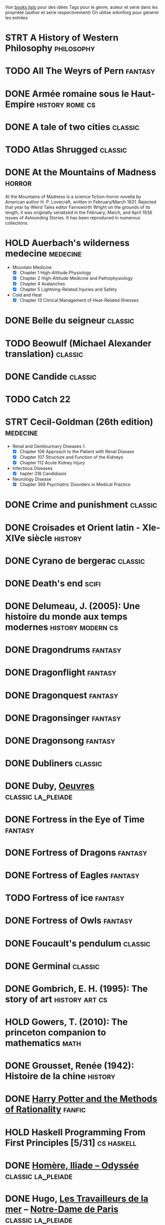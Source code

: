 #+TAGS: classic cs fanfic fantasy history horror la_pleiade math medecine machine_learning scifi stats
Voir [[file:books-lists][books lists]] pour des idées
Tags pour le genre, auteur et série dans les propriété (author et serie respectivement)
On utilise wikinforg pour générer les entrées

* STRT A History of Western Philosophy :philosophy:

* TODO All The Weyrs of Pern :fantasy:
:PROPERTIES:
:serie: pern
:author:   Anne McCaffrey
:END:
* DONE Armée romaine sous le Haut-Empire :history:rome:cs:
* DONE A tale of two cities :classic:
* TODO Atlas Shrugged :classic:
* DONE At the Mountains of Madness :horror:
CLOSED: [2024-06-15 Sat 10:59]
:PROPERTIES:
:author:   H. P. Lovecraft
:cover-artist: Howard V. Brown
:language: English
:genre:    Science fiction, Horror
:published: February–April 1936 (Astounding Stories)
:publication-place: United States
:media-type: Print (periodical)
:thumbnail: https://upload.wikimedia.org/wikipedia/commons/thumb/1/11/At_the_Mountains_of_Madness.jpg/200px-At_the_Mountains_of_Madness.jpg
:wikinfo-id: 497415
:URL:      https://en.wikipedia.org?curid=497415
:END:
At the Mountains of Madness is a science fiction-horror novella by American author H. P. Lovecraft, written in February/March 1931. Rejected that year by Weird Tales editor Farnsworth Wright on the grounds of its length, it was originally serialized in the February, March, and April 1936 issues of Astounding Stories. It has been reproduced in numerous collections.
* HOLD Auerbach's wilderness medecine :medecine:
- Mountain Medicine
  - [X] Chapter 1 High-Altitude Physiology
  - [X] Chapter 2 High-Altitude Medicine and Pathophysiology
  - [X] Chapter 4 Avalanches
  - [X] Chapter 5 Lightning-Related Injuries and Safety
- Cold and Heat
  - [X] Chapter 13 Clinical Management of Heat-Related Illnesses

* DONE Belle du seigneur :classic:
* TODO Beowulf (Michael Alexander translation) :classic:
* DONE Candide :classic:
* TODO Catch 22
* STRT Cecil-Goldman (26th edition) :medecine:
- Renal and Genitourinary Diseases 1.
  - [X] Chapter 106 Approach to the Patient with Renal Disease
  - [X] Chapter 107 Structure and Function of the Kidneys
  - [X] Chapter 112 Acute Kidney Injury
- Infectious Diseases
  - [X] hapter 318 Candidiasis
- Neurology Disease
  - [X] Chapter 369 Psychiatric Disorders in Medical Practice
* DONE Crime and punishment :classic:
* DONE Croisades et Orient latin - XIe-XIVe siècle :history:

* DONE Cyrano de bergerac :classic:
* DONE Death's end :scifi:
:PROPERTIES:
:serie:    three-body problem
:author:   Cixin Liu
:END:
* DONE Delumeau, J. (2005): Une histoire du monde aux temps modernes :history:modern:cs:
* DONE Dragondrums :fantasy:
:PROPERTIES:
:serie: pern
:author:   Anne McCaffrey
:END:
* DONE Dragonflight :fantasy:
:PROPERTIES:
:serie: pern
:author:   Anne McCaffrey
:END:
* DONE Dragonquest :fantasy:
:PROPERTIES:
:serie: pern
:author:   Anne McCaffrey
:END:
* DONE Dragonsinger :fantasy:
:PROPERTIES:
:serie: pern
:author:   Anne McCaffrey
:END:
* DONE Dragonsong :fantasy:
:PROPERTIES:
:serie: pern
:author:   Anne McCaffrey
:END:
* DONE Dubliners :classic:
* DONE Duby, [[file:books/duby.md][Oeuvres]] :classic:la_pleiade:
* DONE Fortress in the Eye of Time :fantasy:
:PROPERTIES:
:author: C. J. Cherryh
:serie: fortress
:END:
* DONE Fortress of Dragons :fantasy:
:PROPERTIES:
:author: C. J. Cherryh
:serie: fortress
:END:
* DONE Fortress of Eagles :fantasy:
:PROPERTIES:
:author: C. J. Cherryh
:serie: fortress
:END:
* TODO Fortress of ice :fantasy:
:PROPERTIES:
:author: C. J. Cherryh
:serie: fortress
:END:
* DONE Fortress of Owls :fantasy:
:PROPERTIES:
:author: C. J. Cherryh
:serie: fortress
:END:
* DONE Foucault's pendulum :classic:
* DONE Germinal :classic:
* DONE Gombrich, E. H. (1995): The story of art :history:art:cs:
* HOLD Gowers, T. (2010): The princeton companion to mathematics :math:
* DONE Grousset, Renée (1942): Histoire de la chine :history:
* DONE [[file:notes/reviews/arithmancer.org][Harry Potter and the Methods of Rationality]] :fanfic:
:PROPERTIES:
:serie: harry potter
:END:
* HOLD Haskell Programming From First Principles [5/31] :cs:haskell:
* DONE [[file:books/homere.md][Homère, Iliade -- Odyssée]] :classic:la_pleiade:
* DONE Hugo, [[file:books/travailleurs_de_la_mer.md][Les Travailleurs de la mer]] -- [[file:books/notre_dame_de_paris.md][Notre-Dame de Paris]] :classic:la_pleiade:
* DONE I, Claudius :classic:
* DONE Illusions : The Adventures of a Reluctant Messiah :classic:
* TODO IPPC : Summary for policymaker :climate:
* DONE Jane Eyre :classic:
* DONE La peste :classic:
* DONE Le coran :classic:la_pleiade:
* DONE Le Glay, M., Voisin, J., & Le Bohec, Y. (1991): Histoire romaine :history:rome:cs:
* DONE [[file:books/graal.md][Le Livre du Graal]] [3/3] :classic:la_pleiade:
* DONE Le Petit Prince :classic:
* DONE [[file:milles_et_une_nuits.md][Les Mille Et Une Nuits]] [3/3] :classic:la_pleiade:
* DONE Lolita :classic:
* DONE Magni, C. (2003): Les Olmèques: des origines au mythe
* DONE [#A] Oxford history of Ancient Egypt :history:
* DONE Plutarch, (2001): Plutarch's lives :history:antiquity:cs:
* DONE Polybe: Histoire :history:rome:
* DONE Pride and Prejudice and Zombies :horror:
:PROPERTIES:
:author:   Seth Grahame-Smith and Jane Austen
:language: English
:genre:    Comic novel, historical fiction, horror, thriller, comedy
:published: April 1, 2009 Quirk Books, Philadelphia
:publication-place: United States
:media-type: Print (Paperback)
:pages:    319 pp
:isbn:     978-1-59474-334-4
:oclc:     261176486
:followed-by: Pride and Prejudice and Zombies: Dawn of the Dreadfuls
:thumbnail: https://upload.wikimedia.org/wikipedia/en/thumb/f/f0/PrideandPrejudiceandZombiesCover.jpg/220px-PrideandPrejudiceandZombiesCover.jpg
:wikinfo-id: 22218319
:URL:      https://en.wikipedia.org?curid=22218319
:END:
Pride and Prejudice and Zombies is a 2009 parody novel by Seth Grahame-Smith. It is a mashup combining Jane Austen's classic 1813 novel Pride and Prejudice with elements of modern zombie fiction, crediting Austen as co-author. It was first published in April 2009 by Quirk Books and in October 2009 a Deluxe Edition was released, containing full-color images and additional zombie scenes.
* DONE Pride and Prejudice (J. Austen) :classic:
* STRT [[https://doc.rust-lang.org/book/][Rust Book]] :rust:cs:
- [X] Chap 01
- [X] Chap 02
- [ ] Chap 04
* DONE [[file:notes/reviews/sacrifice_arc.org][Sacrifice Arc]] :fanfic:
:PROPERTIES:
:serie: harry potter
:END:
* DONE Si c'est un homme :classic:
* DONE The Arithmancer :fanfic:
:PROPERTIES:
:serie: harry potter
:END:

* HOLD The Art of Computer Programming 1 :cs:
:PROPERTIES:
:author:   Donald Knuth
:language: English
:genre:    Non-fiction Monograph
:publisher: Addison-Wesley
:publication-date: 1968– (the book is still incomplete)
:publication-place: United States
:media-type: Print (Hardcover)
:isbn:     0-201-03801-3
:dewey-decimal: 519
:lc-class: QA76.75
:thumbnail: https://upload.wikimedia.org/wikipedia/commons/thumb/8/8a/ArtOfComputerProgramming.svg/220px-ArtOfComputerProgramming.svg.png
:wikinfo-id: 31358
:URL:      https://en.wikipedia.org?curid=31358
:END:
The Art of Computer Programming (TAOCP) is a comprehensive monograph written by the computer scientist Donald Knuth presenting programming algorithms and their analysis. Volumes 1–5 are intended to represent the central core of computer programming for sequential machines. When Knuth began the project in 1962, he originally conceived of it as a single book with twelve chapters.
* DONE The Black Company 6/6
:PROPERTIES:
:author:   Glenn Cook
:END:
** Pern
* DONE The dark forest :scifi:
:PROPERTIES:
:serie:    three-body problem
:author:   Cixin Liu
:END:
* STRT The elements of statistical learning (217) [1/1] :stats:machine_learning:
Texte de référence pour classification, machine
*** DONE 1. Intro
*** 2
2.4  non clair, à relire
* DONE The fall of the house of usher :classic:
* TODO The Feynman Lectures on Physics :physics:

* DONE The hound of the baskervilles :mystery:
:PROPERTIES:
:serie:    Sherlock Holmes
:END:
* DONE The Lost Apothecary :thriller:
* DONE The name of the rose :classic:

* TODO The Skies of Pern
:PROPERTIES:
:serie: pern
:author:   Anne McCaffrey
:END:
** DONE R.R Martin - A Song of Ice and Fire 5/5
** DONE R.R Martin - Windhaven
** TODO R.R Martin - Fire and Blood
** Pratchett
*** DONE The Color of Magic (Discworld, #1; Rincewind, #1)
*** DONE The light fantastic
*** DONE The color of magic : a discworld novel
** DONE Harry Potter 7/7
** DONE Tolkien - Lord of the Rings 3/3
** DONE Tolkien - The Silmarillion
** DONE Tolkien - The hobbit, or, there and back again
** TODO Earthsea
*** TODO A Wizard of Earthsea (1968)
*** TODO The Tombs of Atuan (1970)
*** TODO The Farthest Shore (1972)
*** TODO Tehanu 1990
*** TODO Tales from Earthsea (2001)
*** TODO The Other Wind (2001)

** DONE Clarke, S. - Dr Norrel and Mr Strange

* DONE The three-body problem :scifi:
:PROPERTIES:
:serie:    three-body problem
:author:   Cixin Liu
:END:
* DONE The Time Machine :scifi:
:PROPERTIES:
:author:   H. G. Wells
:END:
* DONE The War of the Worlds :scifi:
:PROPERTIES:
:author:   H. G. Wells
:END:

* DONE The White Dragon :fantasy:
:PROPERTIES:
:serie: pern
:author:   Anne McCaffrey
:END:
* DONE Tite-Live - Histoire romaine (Gallimard) :history:rome:

** DONE livre i à v : de la fondation de rome à l'invasion gauloise
** DONE livres xxi à xxv : la seconde guerre punique i
** DONE livres vi à x : la conquête de l'italie
** DONE livres xli à xlv : les progrès de l'hégéemonie romaine
** DONE livres xxvi à xxx : la seconde guerre punique ii o
** DONE livres xxxi à xxxv : la libération de la grèce
** DONE Histoire Romaine: Livres Xxi à Xxv
** DONE Histoire romaine, livres xxxxvi à xl
* DONE [[file:books/guerre_et_paix.md][Tolstoi, Guerre et paix]] :classic:la_pleiade:
* DONE Une Histoire Du Monde Aux Temps Modernes :history:modern:cs:
* DONE Violet Evergarden [2/2]
